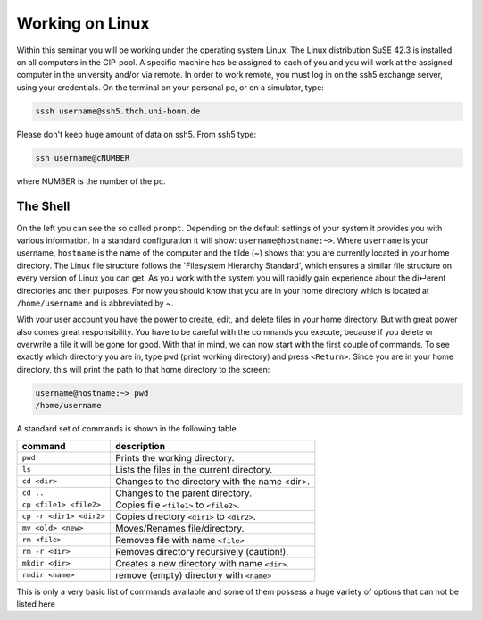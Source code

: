 Working on Linux
================

Within this seminar you will be working under the operating system Linux. The Linux distribution 
SuSE 42.3 is installed on all computers in the CIP-pool. A specific machine has be
assigned to each of you and you will work at the assigned computer in the university and/or 
via remote. In order to work remote, you must log in on the ssh5 exchange server, using your credentials.
On the terminal on your personal pc, or on a
simulator, type:

.. code-block:: bash

   sssh username@ssh5.thch.uni-bonn.de

Please don't keep huge amount of data on ssh5.
From ssh5 type:

.. code-block:: bash

   ssh username@cNUMBER 

where NUMBER is the number of the pc.

The Shell
---------
On the left you can see the so called ``prompt``. Depending on the default settings of your
system it provides you with various information. In a standard configuration it will show:
``username@hostname:~>``. Where ``username`` is your username, ``hostname`` is the name of the
computer and the tilde (~) shows that you are currently located in your home directory. The
Linux file structure follows the 'Filesystem Hierarchy Standard', which ensures a similar file
structure on every version of Linux you can get. As you work with the system you will rapidly
gain experience about the di↵erent directories and their purposes. For now you should know
that you are in your home directory which is located at ``/home/username`` and is abbreviated
by ~.

With your user account you have the power to create, edit, and delete files in your home
directory. But with great power also comes great responsibility. You have to be careful with
the commands you execute, because if you delete or overwrite a file it will be gone for good.
With that in mind, we can now start with the first couple of commands. To see exactly which
directory you are in, type ``pwd`` (print working directory) and press ``<Return>``. Since you are in
your home directory, this will print the path to that home directory to the screen:

.. code-block:: bash

   username@hostname:~> pwd
   /home/username

A standard set of commands is shown in the following table.

+-------------------------+----------------------------------------------+
|  command                | description                                  |
+=========================+==============================================+
| ``pwd``                 | Prints the working directory.                |
+-------------------------+----------------------------------------------+
| ``ls``                  | Lists the files in the current directory.    |
+-------------------------+----------------------------------------------+
| ``cd <dir>``            | Changes to the directory with the name <dir>.|
+-------------------------+----------------------------------------------+
| ``cd ..``               | Changes to the parent directory.             |
+-------------------------+----------------------------------------------+
| ``cp <file1> <file2>``  | Copies file ``<file1>`` to ``<file2>``.      |
+-------------------------+----------------------------------------------+
| ``cp -r <dir1> <dir2>`` | Copies directory ``<dir1>`` to ``<dir2>``.   |
+-------------------------+----------------------------------------------+
| ``mv <old> <new>``      | Moves/Renames file/directory.                |
+-------------------------+----------------------------------------------+
| ``rm <file>``           | Removes file with name ``<file>``            |
+-------------------------+----------------------------------------------+
| ``rm -r <dir>``         | Removes directory recursively (caution!).    |
+-------------------------+----------------------------------------------+
| ``mkdir <dir>``         | Creates a new directory with name ``<dir>``. |
+-------------------------+----------------------------------------------+
| ``rmdir <name>``        | remove (empty) directory with ``<name>``     |
+-------------------------+----------------------------------------------+


This is only a very basic list of commands available and some of them possess a huge variety of 
options that can not be listed here
